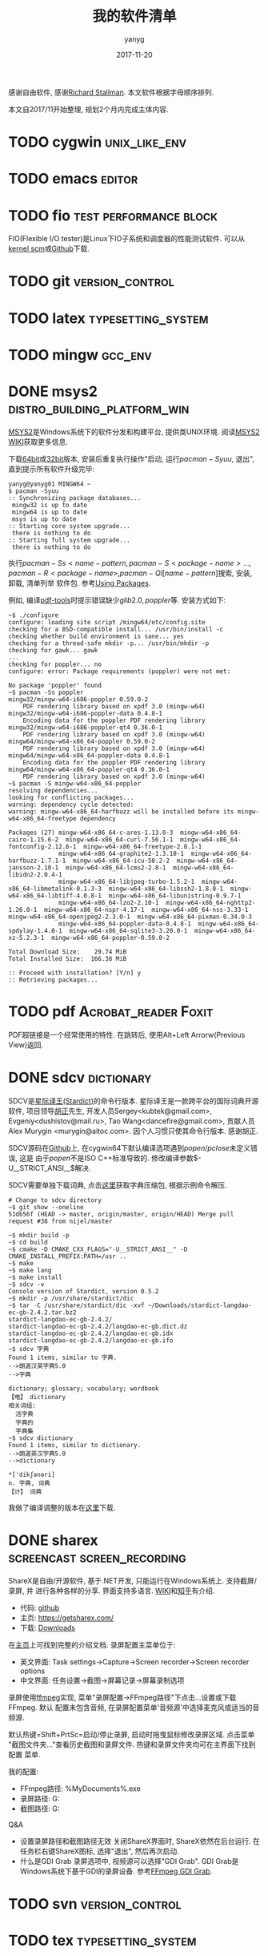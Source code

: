 #+TITLE: 我的软件清单
#+DATE: 2017-11-20
#+AUTHOR: yanyg
#+EMAIL: yygcode@gmail.com

感谢自由软件, 感谢[[https://stallman.org/][Richard Stallman]].
本文软件根据字母顺序排列.

本文自2017/11开始整理, 规划2个月内完成主体内容.

* TODO cygwin                                                 :unix_like_env:

* TODO emacs                                                         :editor:

* TODO fio                                           :test:performance:block:
FIO(Flexible I/O tester)是Linux下IO子系统和调度器的性能测试软件. 可以从[[https://git.kernel.org/pub/scm/linux/kernel/git/axboe/fio.git][
kernel scm]]或[[https://github.com/axboe/fio][Github]]下载.

* TODO git                                                  :version_control:
* TODO latex                                             :typesetting_system:
* TODO mingw                                                        :gcc_env:

* DONE msys2                                   :distro_building_platform_win:
[[http://www.msys2.org/][MSYS2]]是Windows系统下的软件分发和构建平台, 提供类UNIX环境. 阅读[[https://github.com/msys2/msys2/wiki][MSYS2 WIKI]]获取更多信息.

下载[[http://repo.msys2.org/distrib/x86_64/][64bit]]或[[http://repo.msys2.org/distrib/i686/][32bit]]版本, 安装后重复执行操作"启动, 运行\(pacman -Syuu\), 退出",
直到提示所有软件升级完毕:
#+BEGIN_SRC shell
  yanyg@yanyg01 MINGW64 ~
  $ pacman -Syuu
  :: Synchronizing package databases...
   mingw32 is up to date
   mingw64 is up to date
   msys is up to date
  :: Starting core system upgrade...
   there is nothing to do
  :: Starting full system upgrade...
   there is nothing to do
#+END_SRC

执行\(pacman -Ss <name-pattern, pacman -S <package-name> ...,
pacman -R <package-name>, pacman -Ql [name-pattern]\)搜索, 安装, 卸载, 清单列举
软件包. 参考[[https://github.com/msys2/msys2/wiki/Using-packages][Using Packages]].

例如, 编译[[https://github.com/politza/pdf-tools][pdf-tools]]时提示错误缺少\(glib2.0, poppler\)等. 安装方式如下:
#+BEGIN_SRC shell
  ~$ ./configure
  configure: loading site script /mingw64/etc/config.site
  checking for a BSD-compatible install... /usr/bin/install -c
  checking whether build environment is sane... yes
  checking for a thread-safe mkdir -p... /usr/bin/mkdir -p
  checking for gawk... gawk
  ...
  checking for poppler... no
  configure: error: Package requirements (poppler) were not met:

  No package 'poppler' found
  ~$ pacman -Ss poppler
  mingw32/mingw-w64-i686-poppler 0.59.0-2
      PDF rendering library based on xpdf 3.0 (mingw-w64)
  mingw32/mingw-w64-i686-poppler-data 0.4.8-1
      Encoding data for the poppler PDF rendering library
  mingw32/mingw-w64-i686-poppler-qt4 0.36.0-1
      PDF rendering library based on xpdf 3.0 (mingw-w64)
  mingw64/mingw-w64-x86_64-poppler 0.59.0-2
      PDF rendering library based on xpdf 3.0 (mingw-w64)
  mingw64/mingw-w64-x86_64-poppler-data 0.4.8-1
      Encoding data for the poppler PDF rendering library
  mingw64/mingw-w64-x86_64-poppler-qt4 0.36.0-1
      PDF rendering library based on xpdf 3.0 (mingw-w64)
  ~$ pacman -S mingw-w64-x86_64-poppler
  resolving dependencies...
  looking for conflicting packages...
  warning: dependency cycle detected:
  warning: mingw-w64-x86_64-harfbuzz will be installed before its mingw-w64-x86_64-freetype dependency

  Packages (27) mingw-w64-x86_64-c-ares-1.13.0-3  mingw-w64-x86_64-cairo-1.15.6-2  mingw-w64-x86_64-curl-7.56.1-1  mingw-w64-x86_64-fontconfig-2.12.6-1  mingw-w64-x86_64-freetype-2.8.1-1
                mingw-w64-x86_64-graphite2-1.3.10-1  mingw-w64-x86_64-harfbuzz-1.7.1-1  mingw-w64-x86_64-icu-58.2-2  mingw-w64-x86_64-jansson-2.10-1  mingw-w64-x86_64-lcms2-2.8-1  mingw-w64-x86_64-libidn2-2.0.4-1
                mingw-w64-x86_64-libjpeg-turbo-1.5.2-1  mingw-w64-x86_64-libmetalink-0.1.3-3  mingw-w64-x86_64-libssh2-1.8.0-1  mingw-w64-x86_64-libtiff-4.0.8-1  mingw-w64-x86_64-libunistring-0.9.7-1
                mingw-w64-x86_64-lzo2-2.10-1  mingw-w64-x86_64-nghttp2-1.26.0-1  mingw-w64-x86_64-nspr-4.17-1  mingw-w64-x86_64-nss-3.33-1  mingw-w64-x86_64-openjpeg2-2.3.0-1  mingw-w64-x86_64-pixman-0.34.0-3
                mingw-w64-x86_64-poppler-data-0.4.8-1  mingw-w64-x86_64-spdylay-1.4.0-1  mingw-w64-x86_64-sqlite3-3.20.0-1  mingw-w64-x86_64-xz-5.2.3-1  mingw-w64-x86_64-poppler-0.59.0-2

  Total Download Size:    29.74 MiB
  Total Installed Size:  166.38 MiB

  :: Proceed with installation? [Y/n] y
  :: Retrieving packages...
#+END_SRC

* TODO pdf                                             :Acrobat_reader:Foxit:
PDF超链接是一个经常使用的特性. 在跳转后, 使用Alt+Left Arrorw(Previous View)返回.
* DONE sdcv                                                      :dictionary:
SDCV是[[http://stardict-4.sourceforge.net/][星际译王(Stardict)]]的命令行版本. 星际译王是一款跨平台的国际词典开源软件,
项目领导[[http://www.huzheng.org/][胡正]]先生, 开发人员Sergey<kubtek@gmail.com>, Evgeniy<dushistov@mail.ru>,
Tao Wang<dancefire@gmail.com>, 贡献人员Alex Murygin <murygin@aitoc.com>.
因个人习惯只使其命令行版本. 感谢胡正.

SDCV源码在[[https://github.com/Dushistov/sdcv/][Github]]上, 在cygwin64下默认编译选项遇到\(popen/pclose\)未定义错误, 这是
由于\(popen\)不是ISO C++标准导致的. 修改编译参数\(-U__STRICT_ANSI__\)解决.

SDCV需要单独下载词典, 点击[[http://stardict.rrr.rs/dict.org/index.html][这里]]获取字典压缩包, 根据示例命令解压.

#+BEGIN_SRC shell
  # Change to sdcv directory
  ~$ git show --oneline
  51db56f (HEAD -> master, origin/master, origin/HEAD) Merge pull request #38 from nijel/master

  ~$ mkdir build -p
  ~$ cd build
  ~$ cmake -D CMAKE_CXX_FLAGS="-U__STRICT_ANSI__" -D CMAKE_INSTALL_PREFIX:PATH=/usr ..
  ~$ make
  ~$ make lang
  ~$ make install
  ~$ sdcv -v
  Console version of Stardict, version 0.5.2
  ~$ mkdir -p /usr/share/stardict/dic
  ~$ tar -C /usr/share/stardict/dic -xvf ~/Downloads/stardict-langdao-ec-gb-2.4.2.tar.bz2
  stardict-langdao-ec-gb-2.4.2/
  stardict-langdao-ec-gb-2.4.2/langdao-ec-gb.dict.dz
  stardict-langdao-ec-gb-2.4.2/langdao-ec-gb.idx
  stardict-langdao-ec-gb-2.4.2/langdao-ec-gb.ifo
  ~$ sdcv 字典
  Found 1 items, similar to 字典.
  -->朗道汉英字典5.0
  -->字典

  dictionary; glossary; vocabulary; wordbook
  【电】 dictionary
  相关词组:
    活字典
    字典的
    字典集
  ~$ sdcv dictionary
  Found 1 items, similar to dictionary.
  -->朗道英汉字典5.0
  -->dictionary

  ,*['dikʃәnәri]
  n. 字典, 词典
  【计】 词典
#+END_SRC

我做了编译调整的版本在[[https://github.com/yygcode/sdcv][这里]]下载.

* DONE sharex                                   :screencast:screen_recording:
ShareX是自由/开源软件, 基于.NET开发, 只能运行在Windows系统上. 支持截屏/录屏, 并
进行各种各样的分享. 界面支持多语言. [[https://en.wikipedia.org/wiki/ShareX][WIKI]]和[[https://zhuanlan.zhihu.com/p/19627720][知乎]]有介绍.
- 代码: [[https://github.com/ShareX/ShareX][github]]
- 主页: https://getsharex.com/
- 下载: [[https://getsharex.com/downloads/][Downloads]]

在[[https://getsharex.com/][主页]]上可找到完整的介绍文档. 录屏配置主菜单位于:
- 英文界面: Task settings->Capture->Screen recorder->Screen recorder options
- 中文界面: 任务设置->截图->屏幕记录->屏幕录制选项

录屏使用[[https://www.ffmpeg.org/][ffmpeg]]实现, 菜单"录屏配置->FFmpeg路径"下点击...设置或下载FFmpeg. 默认
配置未包含音频, 在录屏配置菜单'音频源'中选择麦克风或适当的音频源.

默认热键=Shift+PrtSc=启动/停止录屏, 启动时拖曳鼠标修改录屏区域. 点击菜单
"截图文件夹..."查看历史截图和录屏文件. 热键和录屏文件夹均可在主界面下找到配置
菜单.

我的配置:
- FFmpeg路径: %MyDocuments%\ShareX\Tools\ffmpeg.exe
- 录屏路径: G:\screencast
- 截图路径: G:\screenshot

Q&A
- 设置录屏路径和截图路径无效
  关闭ShareX界面时, ShareX依然在后台运行. 在任务栏右键ShareX图标, 选择"退出",
  然后再次启动.
- 什么是GDI Grab
  录屏选项中, 视频源可以选择"GDI Grab". GDI Grab是Windows系统下基于GDI的录屏设备.
  参考[[https://www.ffmpeg.org/ffmpeg-devices.html#gdigrab][FFmpeg GDI Grab]].
* TODO svn                                                  :version_control:
* TODO tex                                               :typesetting_system:
* TODO vim                                                           :editor:
